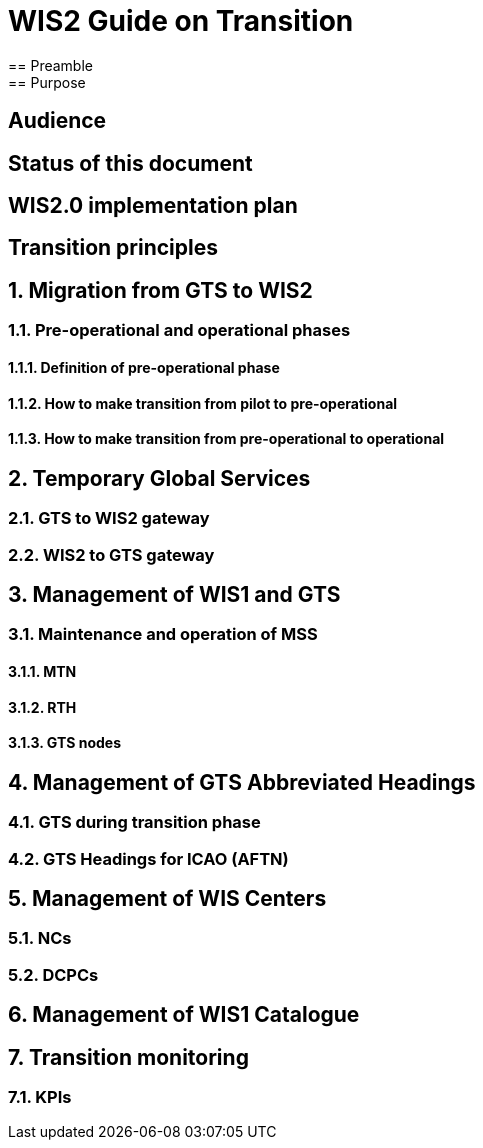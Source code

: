 = WIS2 Guide on Transition 
== Preamble 
== Purpose
== Audience
== Status of this document
== WIS2.0 implementation plan
== Transition principles
:sectnums:
== Migration from GTS to WIS2
=== Pre-operational and operational phases
==== Definition of pre-operational phase  
==== How to make transition from pilot to pre-operational 
==== How to make transition from pre-operational to operational 
== Temporary Global Services 
=== GTS to WIS2 gateway 
=== WIS2 to GTS gateway  
== Management of WIS1 and GTS 
=== Maintenance and operation of MSS 
==== MTN 
==== RTH 
==== GTS nodes 
== Management of GTS Abbreviated Headings 
=== GTS during transition phase 
=== GTS Headings for ICAO (AFTN) 
== Management of WIS Centers 
=== NCs 
=== DCPCs 
== Management of WIS1 Catalogue 
== Transition monitoring 
=== KPIs 
